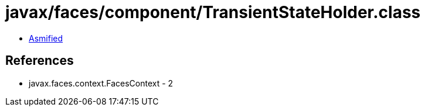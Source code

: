 = javax/faces/component/TransientStateHolder.class

 - link:TransientStateHolder-asmified.java[Asmified]

== References

 - javax.faces.context.FacesContext - 2
